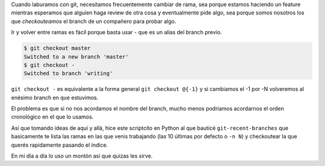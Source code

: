 .. title: El mono salta entre las ramas. El desarrollador también
.. slug: el-mono-salta-entre-las-ramas
.. date: 2020-04-30 01:59:00 UTC-03:00
.. tags:
.. category:
.. link:
.. description:
.. type: text


Cuando laburamos con git, necesitamos frecuentemente cambiar
de rama, sea porque estamos haciendo un feature mientras esperamos
que alguien haga review de otra cosa y eventualmente pide algo,
sea porque somos nosotros los que *checkouteamos* el branch
de un compañero para probar algo.

Ir y volver entre ramas es fácil porque basta usar `-` que es
un alias del branch previo.

.. code-block:: bash

    $ git checkout master
    Switched to a new branch 'master'
    $ git checkout -
    Switched to branch 'writing'

``git checkout -`` es equivalente a la forma general ``git checkout @{-1}``
y si cambiamos el -1 por -N volveremos al enésimo branch en que estuvimos.

El problema es que si no nos acordamos el nombre del branch, mucho menos
podriamos acordarnos el orden cronológico en el que lo usamos.

.. TEASER_END

Así que tomando ideas de aqui y allá, hice este scriptcito en Python
al que bauticé ``git-recent-branches`` que basicamente te lista las ramas
en las que venis trabajando (las 10 últimas por defecto o ``-n N``)
y checkoutear la que querés rapidamente pasando el índice.

En mi día a día lo uso un montón asi que quizas les sirve.

.. gist:: https://gist.github.com/mgaitan/ba1e4e252b90a7fd4a4eb9e1742e94fb

